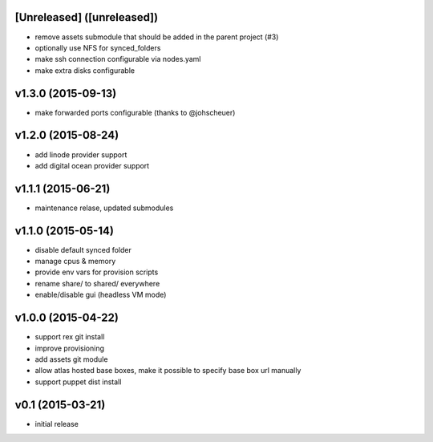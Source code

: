 [Unreleased] ([unreleased])
---------------------------
* remove assets submodule that should be added in the parent project (#3)
* optionally use NFS for synced_folders
* make ssh connection configurable via nodes.yaml
* make extra disks configurable

v1.3.0 (2015-09-13)
-------------------
* make forwarded ports configurable (thanks to @johscheuer)

v1.2.0 (2015-08-24)
-------------------
* add linode provider support
* add digital ocean provider support

v1.1.1 (2015-06-21)
-------------------
* maintenance relase, updated submodules

v1.1.0 (2015-05-14)
-------------------
* disable default synced folder
* manage cpus & memory
* provide env vars for provision scripts
* rename share/ to shared/ everywhere
* enable/disable gui (headless VM mode)

v1.0.0 (2015-04-22)
-------------------
* support rex git install
* improve provisioning
* add assets git module
* allow atlas hosted base boxes, make it possible to specify base box url manually
* support puppet dist install

v0.1 (2015-03-21)
-----------------
* initial release
